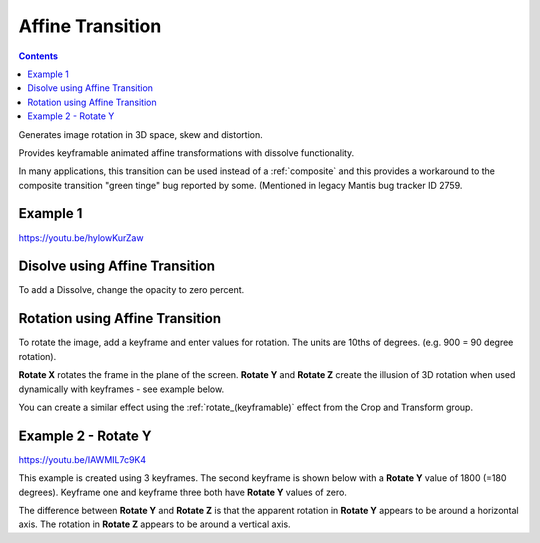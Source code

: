 .. metadata-placeholder

   :authors: - Yuri Chornoivan
             - Ttguy (https://userbase.kde.org/User:Ttguy)
             - Jack (https://userbase.kde.org/User:Jack)

   :license: Creative Commons License SA 4.0

.. _affine:

Affine Transition
=================

.. contents::

Generates image rotation in 3D space, skew and distortion.

Provides keyframable animated affine transformations with dissolve functionality.

In many applications, this transition can be used instead of a :ref:`composite` and this provides a workaround to the composite transition "green tinge" bug reported by some. (Mentioned in legacy Mantis bug tracker ID 2759.


Example 1
---------

https://youtu.be/hylowKurZaw

.. image:: /images/Kdenlive_Affine_transition.png
   :align: left
   :alt: Affine Transition


Disolve using Affine Transition
-------------------------------

To add a Dissolve, change the opacity to zero percent.


Rotation using Affine Transition
--------------------------------

To rotate the image, add a keyframe and enter values for rotation. The units are 10ths of degrees. (e.g. 900 = 90 degree rotation).

**Rotate X** rotates the frame in the plane of the screen.
**Rotate Y** and **Rotate Z** create the illusion of 3D rotation when used dynamically with keyframes - see example below.

You can create a similar effect using the :ref:`rotate_(keyframable)` effect from the Crop and Transform group.


Example 2 - Rotate Y
--------------------

https://youtu.be/IAWMIL7c9K4

This example is created using 3 keyframes. The second keyframe is shown below with a **Rotate Y** value of 1800 (=180 degrees). Keyframe one and keyframe three both have **Rotate Y** values of zero.

.. image:: /images/Kdenlive_Affine_rotate_kf2.png
   :align: left
   :alt: Keyframe two

.. image:: /images/Kdenlive_Affine_rotate_timeline.png
   :align: left
   :alt: Timeline for this demo clip

The difference between **Rotate Y** and **Rotate Z** is that the apparent rotation in **Rotate Y** appears to be around a horizontal axis. The rotation in **Rotate Z** appears to be around a vertical axis.

